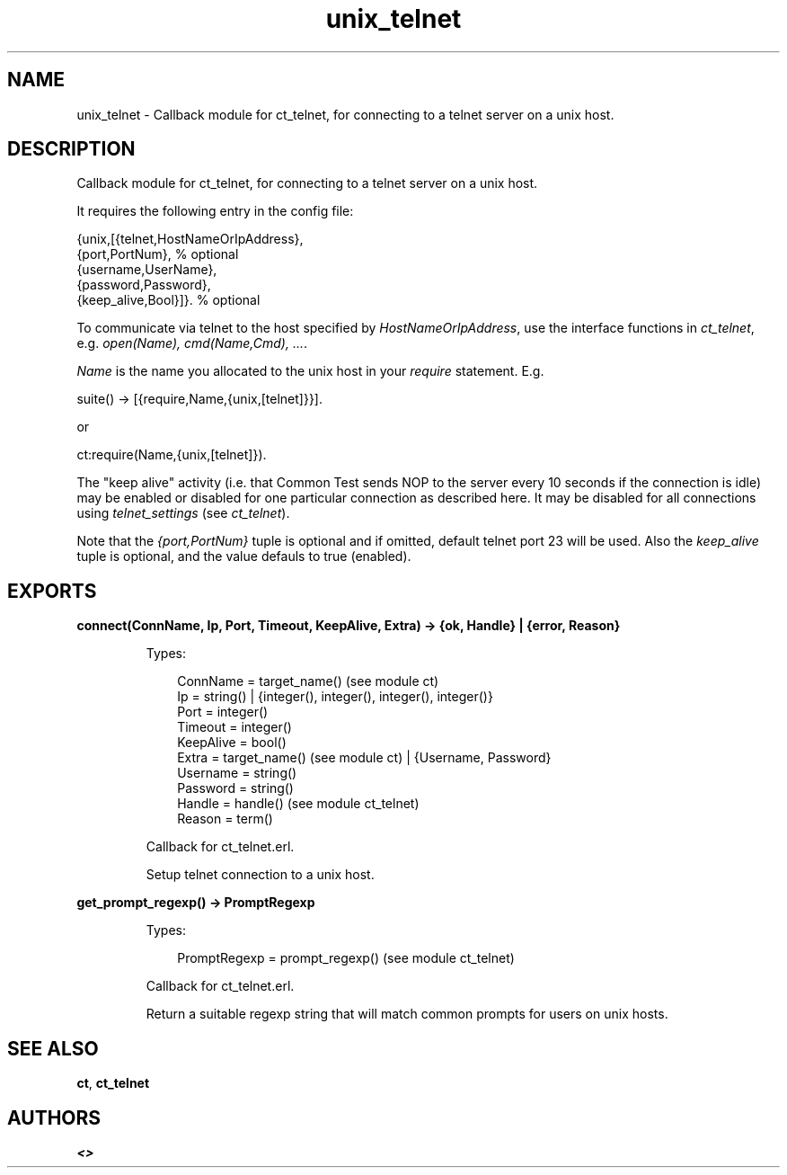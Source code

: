 .TH unix_telnet 3 "common_test 1.10.1" "" "Erlang Module Definition"
.SH NAME
unix_telnet \- Callback module for ct_telnet, for connecting to a telnet   
server on a unix host.
.SH DESCRIPTION
.LP
Callback module for ct_telnet, for connecting to a telnet server on a unix host\&.
.LP
It requires the following entry in the config file:
.LP
.nf

   {unix,[{telnet,HostNameOrIpAddress},
          {port,PortNum},                 % optional
          {username,UserName},
          {password,Password},
          {keep_alive,Bool}]}.            % optional
.fi
.LP
To communicate via telnet to the host specified by \fIHostNameOrIpAddress\fR\&, use the interface functions in \fIct_telnet\fR\&, e\&.g\&. \fIopen(Name), cmd(Name,Cmd), \&.\&.\&.\fR\&\&.
.LP
\fIName\fR\& is the name you allocated to the unix host in your \fIrequire\fR\& statement\&. E\&.g\&.
.LP
.nf
   suite() -> [{require,Name,{unix,[telnet]}}].
.fi
.LP
or
.LP
.nf
   ct:require(Name,{unix,[telnet]}).
.fi
.LP
The "keep alive" activity (i\&.e\&. that Common Test sends NOP to the server every 10 seconds if the connection is idle) may be enabled or disabled for one particular connection as described here\&. It may be disabled for all connections using \fItelnet_settings\fR\& (see \fIct_telnet\fR\&)\&.
.LP
Note that the \fI{port,PortNum}\fR\& tuple is optional and if omitted, default telnet port 23 will be used\&. Also the \fIkeep_alive\fR\& tuple is optional, and the value defauls to true (enabled)\&.
.SH EXPORTS
.LP
.B
connect(ConnName, Ip, Port, Timeout, KeepAlive, Extra) -> {ok, Handle} | {error, Reason}
.br
.RS
.LP
Types:

.RS 3
ConnName = target_name() (see module ct)
.br
Ip = string() | {integer(), integer(), integer(), integer()}
.br
Port = integer()
.br
Timeout = integer()
.br
KeepAlive = bool()
.br
Extra = target_name() (see module ct) | {Username, Password}
.br
Username = string()
.br
Password = string()
.br
Handle = handle() (see module ct_telnet)
.br
Reason = term()
.br
.RE
.RE
.RS
.LP
Callback for ct_telnet\&.erl\&.
.LP
Setup telnet connection to a unix host\&.
.RE
.LP
.B
get_prompt_regexp() -> PromptRegexp
.br
.RS
.LP
Types:

.RS 3
PromptRegexp = prompt_regexp() (see module ct_telnet)
.br
.RE
.RE
.RS
.LP
Callback for ct_telnet\&.erl\&.
.LP
Return a suitable regexp string that will match common prompts for users on unix hosts\&.
.RE
.SH "SEE ALSO"

.LP
\fBct\fR\&, \fBct_telnet\fR\&
.SH AUTHORS
.LP

.I
<>